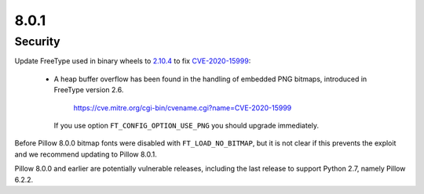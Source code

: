 8.0.1
-----

Security
========

Update FreeType used in binary wheels to `2.10.4`_ to fix CVE-2020-15999_:

  - A heap buffer overflow has been found  in the handling of embedded PNG bitmaps,
    introduced in FreeType version 2.6.

      https://cve.mitre.org/cgi-bin/cvename.cgi?name=CVE-2020-15999

    If you use option ``FT_CONFIG_OPTION_USE_PNG`` you should upgrade immediately.

Before Pillow 8.0.0 bitmap fonts were disabled with ``FT_LOAD_NO_BITMAP``, but it is not
clear if this prevents the exploit and we recommend updating to Pillow 8.0.1.

Pillow 8.0.0 and earlier are potentially vulnerable releases, including the last release
to support Python 2.7, namely Pillow 6.2.2.

.. _2.10.4: https://sourceforge.net/projects/freetype/files/freetype2/2.10.4/
.. _CVE-2020-15999: https://cve.mitre.org/cgi-bin/cvename.cgi?name=CVE-2020-15999
